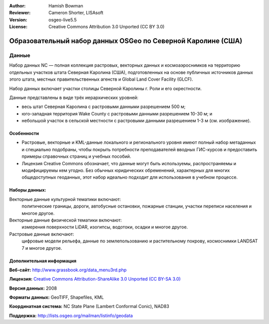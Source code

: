 :Author: Hamish Bowman
:Reviewer: Cameron Shorter, LISAsoft
:Version: osgeo-live5.5
:License: Creative Commons Attribution 3.0 Unported (CC BY 3.0)

.. image:: ../../images/logos/OSGeo_compass_with_text_square.png 
  :scale: 90 %
  :alt: project logo
  :align: right
  :target: http://wiki.osgeo.org/wiki/Category:Education

Образовательный набор данных OSGeo по Северной Каролине (США)
================================================================================

Данные
~~~~~~~~~~~~~~~~~~~~~~~~~~~~~~~~~~~~~~~~~~~~~~~~~~~~~~~~~~~~~~~~~~~~~~~~~~~~~~~~

.. Comment: следующий текст любезно предоставлен Helena Mitasova и Markus Neteler

Набор данных NC — полная коллекция растровых, векторных данных и космоаэроснимков
на территорию отдельных участков штата Северная Каролина (США), подготовленных на 
основе публичных источников данных этого штата, местных правительственных агенств
и Global Land Cover Facility (GLCF).      

Набор данных включает участки столицы Северной Каролины г. Роли и его окрестности.    

Данные представлены в виде трёх иерархических уровней:

* весь штат Северная Каролина с растровыми данными разрешением 500 м;

* юго-западная территория Wake County с растровыми данными разрешением 10-30 м; и

* небольшой участок в сельской местности с растровыми данными разрешением 1-3 м (см. изображение).

.. image:: ../../images/screenshots/1024x768/north_carolina_dataset_nviz.jpg
  :scale: 60 %
  :alt: North Carolina dataset screenshot
  :align: right


Особенности
--------------------------------------------------------------------------------

* Растровые, векторные и KML-данные локального и регионального уровня имеют полный набор метаданных и специально подобраны, чтобы покрыть потребности преподавателей вводных ГИС-курсов и предоставить примеры справочных страниц и учебных пособий.

* Лицензия Creative Commons обозначает, что данные могут быть используемы, распространяемы и модифицируемы кем угодно. Без обычных юридических обременений, характерных для многих общедоступных геоданных, этот набор идеально подходит для использования в учебном процессе.


Наборы данных:
--------------------------------------------------------------------------------

Векторные данные культурной тематики включают:
  политические границы, дороги, автобусные остановки, пожарные станции, участки переписи населения и многое другое.

Векторные данные физической тематики включают:
  измерения поверхности LiDAR, изогипсы, водотоки, осадки и многое другое.

Растровые данные включают: 
  цифровые модели рельефа, данные по землепользованию и растительному покрову, космоснимки LANDSAT 7 и многое другое.


Дополнительная информация
--------------------------------------------------------------------------------

**Веб-сайт:** http://www.grassbook.org/data_menu3rd.php

**Лицензия:** `Creative Commons Attribution-ShareAlike 3.0 Unported (CC BY-SA 3.0) <http://creativecommons.org/licenses/by-sa/3.0/>`_

**Версия данных:** 2008

**Форматы данных:** GeoTIFF, Shapefiles, KML

**Координатная система:** NC State Plane (Lambert Conformal Conic), NAD83

**Поддержка:** http://lists.osgeo.org/mailman/listinfo/geodata

